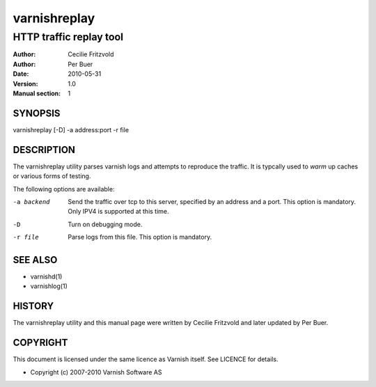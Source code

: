 =============
varnishreplay
=============

------------------------
HTTP traffic replay tool
------------------------

:Author: Cecilie Fritzvold
:Author: Per Buer
:Date:   2010-05-31
:Version: 1.0
:Manual section: 1


SYNOPSIS
========
varnishreplay [-D] -a address:port -r file

DESCRIPTION
===========

The varnishreplay utility parses varnish logs and attempts to
reproduce the traffic. It is typcally used to *warm* up caches or
various forms of testing.

The following options are available:

-a backend           Send the traffic over tcp to this server, specified by an 
   		     address and a port.  This option is 
   		     mandatory. Only IPV4 is supported at this time.

-D                   Turn on debugging mode.

-r file              Parse logs from this file.  This option is mandatory.


SEE ALSO
========

* varnishd(1)
* varnishlog(1)

HISTORY
=======

The varnishreplay utility and this manual page were written by Cecilie
Fritzvold and later updated by Per Buer.

COPYRIGHT
=========

This document is licensed under the same licence as Varnish
itself. See LICENCE for details.

* Copyright (c) 2007-2010 Varnish Software AS
